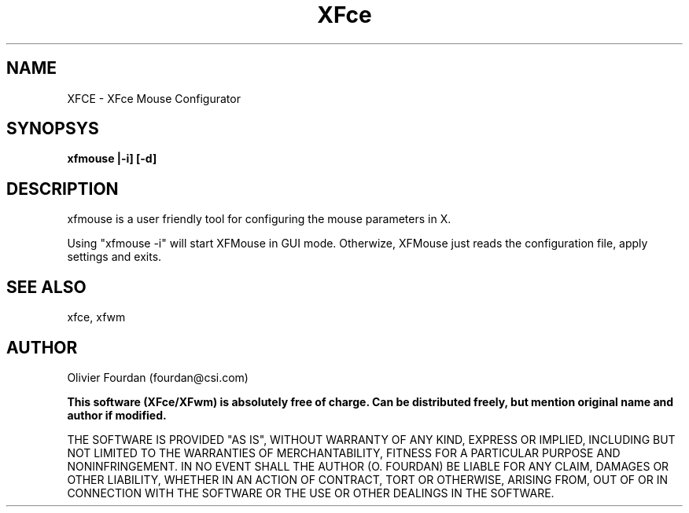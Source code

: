 .\" SCCS ID: xfmouse.man 06/03/1999
.TH XFce 1F "Olivier Fourdan"
.SH NAME
XFCE \- XFce Mouse Configurator
.SH SYNOPSYS
.B xfmouse |-i] [-d]
.PP
.SH DESCRIPTION
xfmouse is a user friendly tool for configuring the mouse parameters in X.
.PP
Using "xfmouse -i" will start XFMouse in GUI mode. Otherwize, XFMouse just reads 
the configuration file, apply settings and exits.
.PP
.SH SEE ALSO
xfce, xfwm
.PP
.SH AUTHOR
.PP
Olivier Fourdan (fourdan@csi.com)
.PP
.B  This software (XFce/XFwm) is absolutely free of charge. Can be distributed 
.B freely, but mention original name and author if modified.
.PP  
THE SOFTWARE IS PROVIDED "AS IS", WITHOUT WARRANTY OF ANY KIND,
EXPRESS OR IMPLIED, INCLUDING BUT NOT LIMITED TO THE WARRANTIES
OF MERCHANTABILITY, FITNESS FOR A PARTICULAR PURPOSE AND
NONINFRINGEMENT.  IN NO EVENT SHALL THE AUTHOR (O. FOURDAN) BE 
LIABLE FOR ANY CLAIM, DAMAGES OR OTHER LIABILITY, WHETHER IN AN 
ACTION OF CONTRACT, TORT OR OTHERWISE, ARISING FROM, OUT OF OR IN
CONNECTION WITH THE SOFTWARE OR THE USE OR OTHER DEALINGS IN THE
SOFTWARE.
.PP
